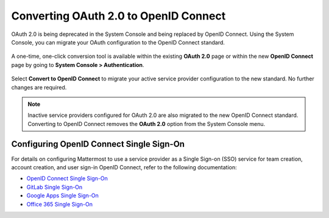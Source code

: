 Converting OAuth 2.0 to OpenID Connect
=======================================

OAuth 2.0 is being deprecated in the System Console and being replaced by OpenID Connect. Using the System Console, you can migrate your OAuth configuration to the OpenID Connect standard. 

  .. image:: ../../images/OAuth20Deprecated.png

A one-time, one-click conversion tool is available within the existing **OAuth 2.0** page or within the new **OpenID Connect** page by going to **System Console > Authentication**.

  .. image:: ../../images/Convert-to-OpenID-Connect.png

Select **Convert to OpenID Connect** to migrate your active service provider configuration to the new standard. No further changes are required. 

.. Note::
  Inactive service providers configured for OAuth 2.0 are also migrated to the new OpenID Connect standard. Converting to OpenID Connect removes the **OAuth 2.0** option from the System Console menu.

Configuring OpenID Connect Single Sign-On
-----------------------------------------

For details on configuring Mattermost to use a service provider as a Single Sign-on (SSO) service for team creation, account creation, and user sign-in OpenID Connect, refer to the following documentation:

- `OpenID Connect Single Sign-On <url>`__
- `GitLab Single Sign-On <https://docs.mattermost.com/cloud/cloud-administration/sso-gitlab.html>`__
- `Google Apps Single Sign-On <https://docs.mattermost.com/cloud/cloud-administration/sso-google.html>`__
- `Office 365 Single Sign-On <https://docs.mattermost.com/cloud/cloud-administration/sso-office.html>`__

